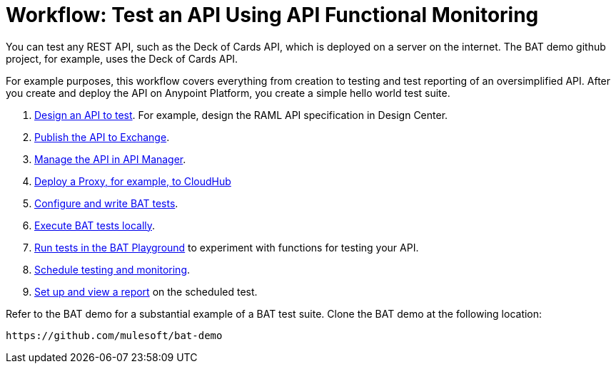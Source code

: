 = Workflow: Test an API Using API Functional Monitoring

You can test any REST API, such as the Deck of Cards API, which is deployed on a server on the internet. The BAT demo github project, for example, uses the Deck of Cards API. 

For example purposes, this workflow covers everything from creation to testing and test reporting of an oversimplified API. After you create and deploy the API on Anypoint Platform, you create a simple hello world test suite.

. link:/design-center/v/1.0/design-raml-api-task[Design an API to test]. For example, design the RAML API specification in Design Center.
. link:/design-center/v/1.0/publish-project-exchange-task[Publish the API to Exchange].
. link:/api-manager/manage-exchange-api-task[Manage the API in API Manager].
. link:/api-manager/proxy-deploy-cloudhub-latest-task[Deploy a Proxy, for example, to CloudHub]
. link:/api-function-monitoring/bat-write-tests-task[Configure and write BAT tests].
. link:/api-function-monitoring/bat-execute-task[Execute BAT tests locally].
. link:/api-function-monitoring/bat-playground-task[Run tests in the BAT Playground] to experiment with functions for testing your API.
. link:/api-function-monitoring/bat-schedule-test-task[Schedule testing and monitoring].
. link:/api-function-monitoring/bat-reporting-task[Set up and view a report] on the scheduled test.

Refer to the BAT demo for a substantial example of a BAT test suite. Clone the BAT demo at the following location:

`+https://github.com/mulesoft/bat-demo+`
